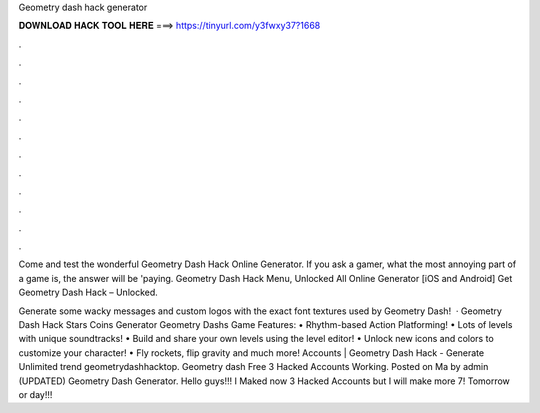 Geometry dash hack generator



𝐃𝐎𝐖𝐍𝐋𝐎𝐀𝐃 𝐇𝐀𝐂𝐊 𝐓𝐎𝐎𝐋 𝐇𝐄𝐑𝐄 ===> https://tinyurl.com/y3fwxy37?1668



.



.



.



.



.



.



.



.



.



.



.



.

Come and test the wonderful Geometry Dash Hack Online Generator. If you ask a gamer, what the most annoying part of a game is, the answer will be 'paying.    Geometry Dash Hack Menu, Unlocked All Online Generator [iOS and Android]  Get Geometry Dash Hack – Unlocked.

Generate some wacky messages and custom logos with the exact font textures used by Geometry Dash!  · Geometry Dash Hack Stars Coins Generator Geometry Dashs Game Features: • Rhythm-based Action Platforming! • Lots of levels with unique soundtracks! • Build and share your own levels using the level editor! • Unlock new icons and colors to customize your character! • Fly rockets, flip gravity and much more! Accounts | Geometry Dash Hack - Generate Unlimited trend geometrydashhacktop. Geometry dash Free 3 Hacked Accounts Working. Posted on Ma by admin (UPDATED) Geometry Dash Generator. Hello guys!!! I Maked now 3 Hacked Accounts but I will make more 7! Tomorrow or day!!!
